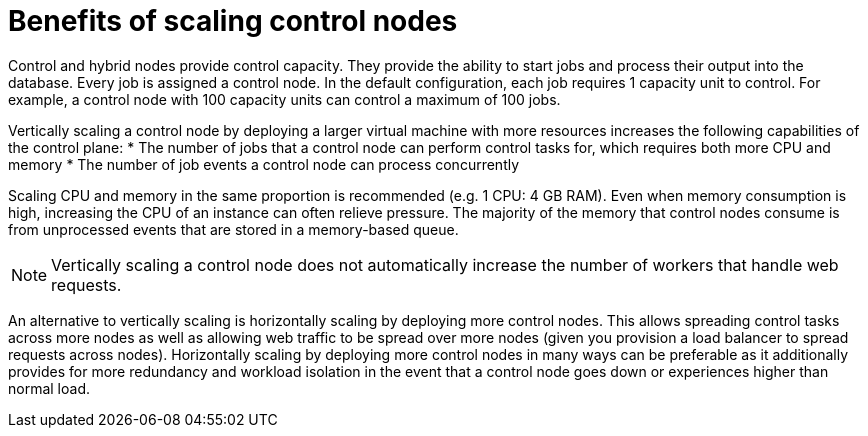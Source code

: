 [id="ref-scaling-control-nodes"]

= Benefits of scaling control nodes

Control and hybrid nodes provide control capacity. They provide the ability to start jobs and process their output into the database. Every job is assigned a control node. In the default configuration, each job requires 1 capacity unit to control. For example, a control node with 100 capacity units can control a maximum of 100 jobs.

Vertically scaling a control node by deploying a larger virtual machine with more resources increases the following capabilities of the control plane:
* The number of jobs that a control node can perform control tasks for, which requires both more CPU and memory
* The number of job events a control node can process concurrently

Scaling CPU and memory in the same proportion is recommended (e.g. 1 CPU: 4 GB RAM). Even when memory consumption is high, increasing the CPU of an instance can often relieve pressure. The majority of the memory that control nodes consume is from unprocessed events that are stored in a memory-based queue. 

NOTE: Vertically scaling a control node does not automatically increase the number of workers that handle web requests.

An alternative to vertically scaling is horizontally scaling by deploying more control nodes. This allows spreading control tasks across more nodes as well as allowing web traffic to be spread over more nodes (given you provision a load balancer to spread requests across nodes). Horizontally scaling by deploying more control nodes in many ways can be preferable as it additionally provides for more redundancy and workload isolation in the event that a control node goes down or experiences higher than normal load.
